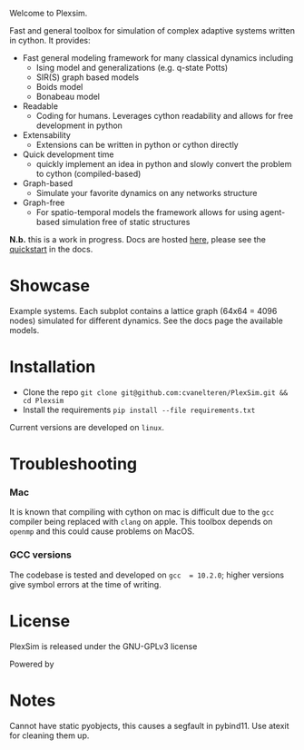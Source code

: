 #+options: num:nil
Welcome to Plexsim.

Fast and general  toolbox for simulation of complex adaptive  systems written in
cython. It provides:

- Fast general modeling framework for many classical dynamics including
  - Ising model and generalizations (e.g. q-state Potts)
  - SIR(S) graph based models
  - Boids model
  - Bonabeau model
- Readable
  - Coding  for  humans.  Leverages  cython  readability  and  allows  for  free
    development in python
- Extensability
  - Extensions can be written in python or cython directly
- Quick development time
  + quickly implement an idea in python and slowly convert the problem to cython (compiled-based)
- Graph-based
  - Simulate your favorite dynamics on any networks structure
- Graph-free
  + For  spatio-temporal models  the  framework  allows for  using  agent-based
   simulation free of static structures


*N.b.*   this    is   a   work   in   progress.    Docs   are   hosted
[[https://cvanelteren.github.io/PlexSim/][here]],      please       see      the
[[https://cvanelteren.github.io/PlexSim/build/html/quickstart.html][quickstart]] in the docs.




* Showcase
#+attr_html: :alt  :align center :class img
[[file:./docs/figures/new_banner.gif]]
Example systems. Each subplot contains a lattice graph (64x64 = 4096 nodes) simulated for different dynamics. See the docs page the available models.


* Installation
- Clone the repo ~git clone git@github.com:cvanelteren/PlexSim.git && cd Plexsim~
- Install the requirements ~pip install --file requirements.txt~
  
Current  versions are  developed on  ~linux~.

* Troubleshooting
*** Mac
It is  known that compiling  with cython  on mac is  difficult due to  the ~gcc~
compiler being replaced with ~clang~ on  apple. This toolbox depends on ~openmp~
and this could cause problems on MacOS.


*** GCC versions
The codebase  is tested and  developed on ~gcc  = 10.2.0~; higher  versions give
symbol errors at the time of writing.

* License
PlexSim is released under the GNU-GPLv3 license

Powered by
#+attr_html: :alt  :align right :class img
[[file:./docs/figures/cython_logo.svg]]

* Notes
Cannot have static pyobjects, this causes a segfault in pybind11. 
Use atexit for cleaning them up.


